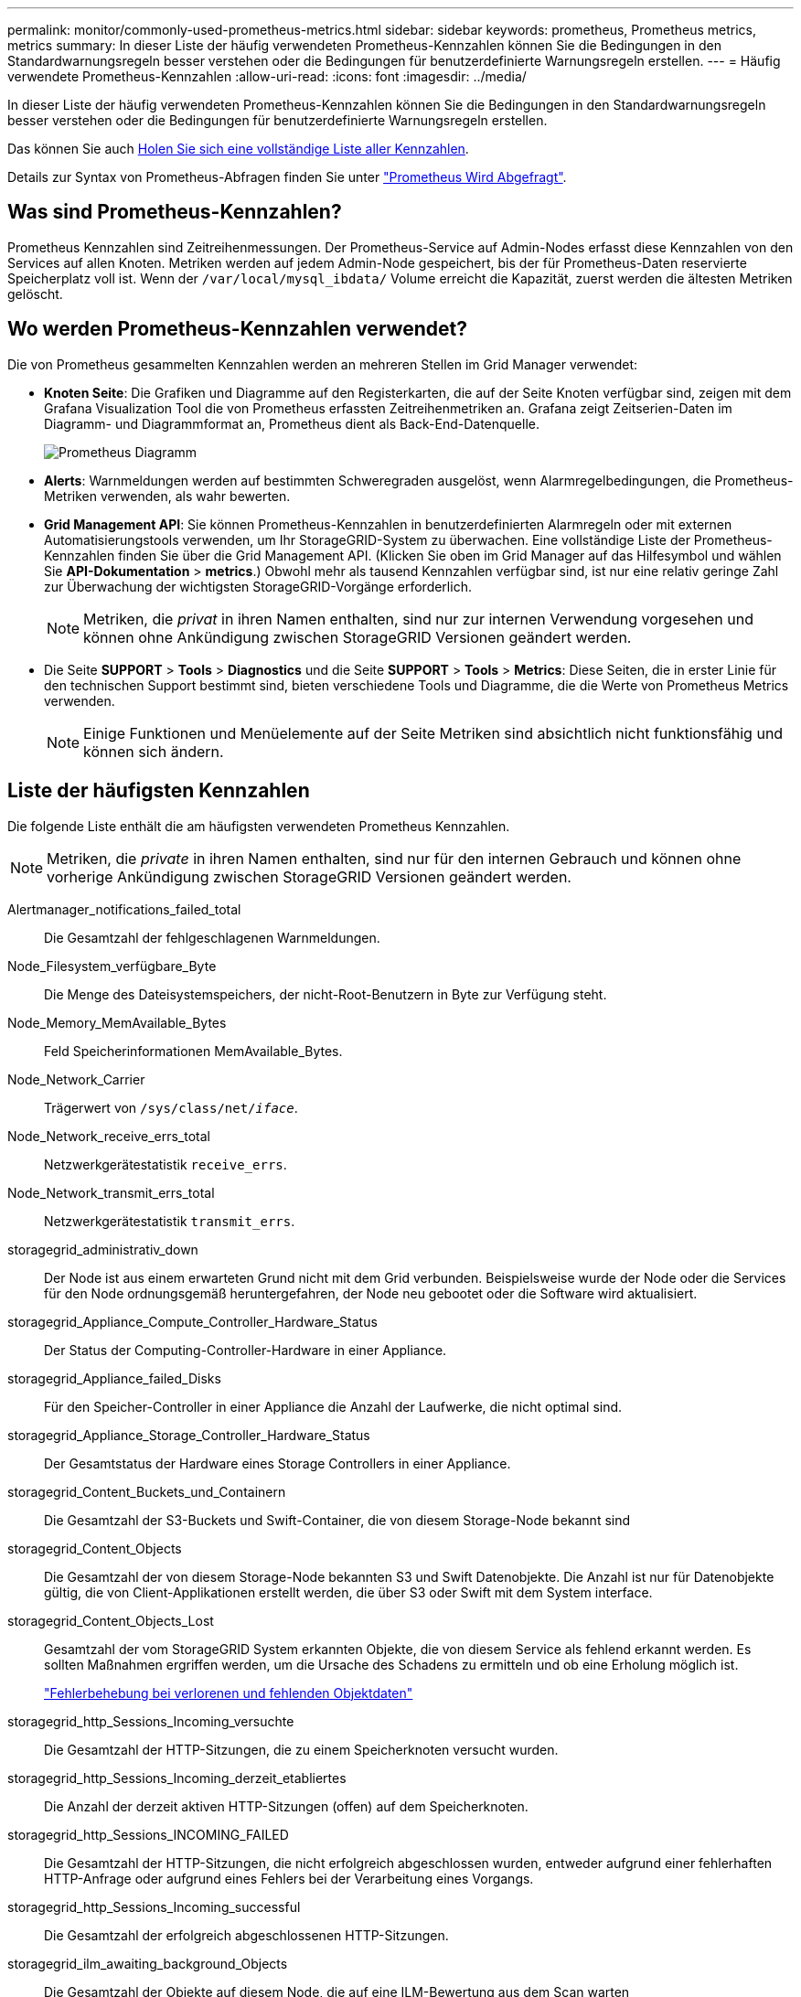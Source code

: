 ---
permalink: monitor/commonly-used-prometheus-metrics.html 
sidebar: sidebar 
keywords: prometheus, Prometheus metrics, metrics 
summary: In dieser Liste der häufig verwendeten Prometheus-Kennzahlen können Sie die Bedingungen in den Standardwarnungsregeln besser verstehen oder die Bedingungen für benutzerdefinierte Warnungsregeln erstellen. 
---
= Häufig verwendete Prometheus-Kennzahlen
:allow-uri-read: 
:icons: font
:imagesdir: ../media/


[role="lead"]
In dieser Liste der häufig verwendeten Prometheus-Kennzahlen können Sie die Bedingungen in den Standardwarnungsregeln besser verstehen oder die Bedingungen für benutzerdefinierte Warnungsregeln erstellen.

Das können Sie auch <<obtain-all-metrics,Holen Sie sich eine vollständige Liste aller Kennzahlen>>.

Details zur Syntax von Prometheus-Abfragen finden Sie unter https://prometheus.io/docs/prometheus/latest/querying/basics/["Prometheus Wird Abgefragt"^].



== Was sind Prometheus-Kennzahlen?

Prometheus Kennzahlen sind Zeitreihenmessungen. Der Prometheus-Service auf Admin-Nodes erfasst diese Kennzahlen von den Services auf allen Knoten. Metriken werden auf jedem Admin-Node gespeichert, bis der für Prometheus-Daten reservierte Speicherplatz voll ist. Wenn der `/var/local/mysql_ibdata/` Volume erreicht die Kapazität, zuerst werden die ältesten Metriken gelöscht.



== Wo werden Prometheus-Kennzahlen verwendet?

Die von Prometheus gesammelten Kennzahlen werden an mehreren Stellen im Grid Manager verwendet:

* *Knoten Seite*: Die Grafiken und Diagramme auf den Registerkarten, die auf der Seite Knoten verfügbar sind, zeigen mit dem Grafana Visualization Tool die von Prometheus erfassten Zeitreihenmetriken an. Grafana zeigt Zeitserien-Daten im Diagramm- und Diagrammformat an, Prometheus dient als Back-End-Datenquelle.
+
image::../media/nodes_page_network_traffic_graph.png[Prometheus Diagramm]

* *Alerts*: Warnmeldungen werden auf bestimmten Schweregraden ausgelöst, wenn Alarmregelbedingungen, die Prometheus-Metriken verwenden, als wahr bewerten.
* *Grid Management API*: Sie können Prometheus-Kennzahlen in benutzerdefinierten Alarmregeln oder mit externen Automatisierungstools verwenden, um Ihr StorageGRID-System zu überwachen. Eine vollständige Liste der Prometheus-Kennzahlen finden Sie über die Grid Management API. (Klicken Sie oben im Grid Manager auf das Hilfesymbol und wählen Sie *API-Dokumentation* > *metrics*.) Obwohl mehr als tausend Kennzahlen verfügbar sind, ist nur eine relativ geringe Zahl zur Überwachung der wichtigsten StorageGRID-Vorgänge erforderlich.
+

NOTE: Metriken, die _privat_ in ihren Namen enthalten, sind nur zur internen Verwendung vorgesehen und können ohne Ankündigung zwischen StorageGRID Versionen geändert werden.

* Die Seite *SUPPORT* > *Tools* > *Diagnostics* und die Seite *SUPPORT* > *Tools* > *Metrics*: Diese Seiten, die in erster Linie für den technischen Support bestimmt sind, bieten verschiedene Tools und Diagramme, die die Werte von Prometheus Metrics verwenden.
+

NOTE: Einige Funktionen und Menüelemente auf der Seite Metriken sind absichtlich nicht funktionsfähig und können sich ändern.





== Liste der häufigsten Kennzahlen

Die folgende Liste enthält die am häufigsten verwendeten Prometheus Kennzahlen.


NOTE: Metriken, die _private_ in ihren Namen enthalten, sind nur für den internen Gebrauch und können ohne vorherige Ankündigung zwischen StorageGRID Versionen geändert werden.

Alertmanager_notifications_failed_total:: Die Gesamtzahl der fehlgeschlagenen Warnmeldungen.
Node_Filesystem_verfügbare_Byte:: Die Menge des Dateisystemspeichers, der nicht-Root-Benutzern in Byte zur Verfügung steht.
Node_Memory_MemAvailable_Bytes:: Feld Speicherinformationen MemAvailable_Bytes.
Node_Network_Carrier:: Trägerwert von `/sys/class/net/_iface_`.
Node_Network_receive_errs_total:: Netzwerkgerätestatistik `receive_errs`.
Node_Network_transmit_errs_total:: Netzwerkgerätestatistik `transmit_errs`.
storagegrid_administrativ_down:: Der Node ist aus einem erwarteten Grund nicht mit dem Grid verbunden. Beispielsweise wurde der Node oder die Services für den Node ordnungsgemäß heruntergefahren, der Node neu gebootet oder die Software wird aktualisiert.
storagegrid_Appliance_Compute_Controller_Hardware_Status:: Der Status der Computing-Controller-Hardware in einer Appliance.
storagegrid_Appliance_failed_Disks:: Für den Speicher-Controller in einer Appliance die Anzahl der Laufwerke, die nicht optimal sind.
storagegrid_Appliance_Storage_Controller_Hardware_Status:: Der Gesamtstatus der Hardware eines Storage Controllers in einer Appliance.
storagegrid_Content_Buckets_und_Containern:: Die Gesamtzahl der S3-Buckets und Swift-Container, die von diesem Storage-Node bekannt sind
storagegrid_Content_Objects:: Die Gesamtzahl der von diesem Storage-Node bekannten S3 und Swift Datenobjekte. Die Anzahl ist nur für Datenobjekte gültig, die von Client-Applikationen erstellt werden, die über S3 oder Swift mit dem System interface.
storagegrid_Content_Objects_Lost:: Gesamtzahl der vom StorageGRID System erkannten Objekte, die von diesem Service als fehlend erkannt werden. Es sollten Maßnahmen ergriffen werden, um die Ursache des Schadens zu ermitteln und ob eine Erholung möglich ist.
+
--
link:../troubleshoot/troubleshooting-lost-and-missing-object-data.html["Fehlerbehebung bei verlorenen und fehlenden Objektdaten"]

--
storagegrid_http_Sessions_Incoming_versuchte:: Die Gesamtzahl der HTTP-Sitzungen, die zu einem Speicherknoten versucht wurden.
storagegrid_http_Sessions_Incoming_derzeit_etabliertes:: Die Anzahl der derzeit aktiven HTTP-Sitzungen (offen) auf dem Speicherknoten.
storagegrid_http_Sessions_INCOMING_FAILED:: Die Gesamtzahl der HTTP-Sitzungen, die nicht erfolgreich abgeschlossen wurden, entweder aufgrund einer fehlerhaften HTTP-Anfrage oder aufgrund eines Fehlers bei der Verarbeitung eines Vorgangs.
storagegrid_http_Sessions_Incoming_successful:: Die Gesamtzahl der erfolgreich abgeschlossenen HTTP-Sitzungen.
storagegrid_ilm_awaiting_background_Objects:: Die Gesamtzahl der Objekte auf diesem Node, die auf eine ILM-Bewertung aus dem Scan warten
storagegrid_ilm_awaiting_Client_Evaluation_Objects_per_Second:: Die aktuelle Rate, mit der Objekte im Vergleich zur ILM-Richtlinie auf diesem Node bewertet werden.
storagegrid_ilm_awaiting_Client_Objects:: Die Gesamtzahl der Objekte auf diesem Node, die auf eine ILM-Bewertung aus den Client-Vorgängen (z. B. Aufnahme) warten
storagegrid_ilm_awaiting_total_Objects:: Gesamtzahl der Objekte, die auf eine ILM-Bewertung warten
storagegrid_ilm_Scan_Objects_per_Second:: Die Geschwindigkeit, mit der Objekte des Node gescannt und für ILM in der Warteschlange gestellt werden.
storagegrid_ilm_Scan_Period_Geschätzter_Minuten:: Die geschätzte Zeit zum Abschließen eines vollständigen ILM-Scans auf diesem Node.
+
--
*Hinweis:* Ein vollständiger Scan garantiert nicht, dass ILM auf alle Objekte angewendet wurde, die sich im Besitz dieses Knotens befinden.

--
storagegrid_Load_Balancer_Endpoint_cert_expiry_time:: Die Ablaufzeit des Endpunktzertifikats des Load Balancer in Sekunden seit der Epoche.
storagegrid_Metadatenabfragen_average_Latency_Millisekunden:: Die durchschnittliche Zeit, die zum Ausführen einer Abfrage des Metadatenspeichers über diesen Service benötigt wird.
storagegrid_Network_received_Byte:: Die Gesamtmenge der seit der Installation empfangenen Daten.
storagegrid_Network_transmited_Byte:: Die Gesamtmenge der seit der Installation gesendeten Daten.
storagegrid_Node_cpu_Utifficienty_percenty:: Der Prozentsatz der verfügbaren CPU-Zeit, die derzeit von diesem Service genutzt wird. Gibt an, wie beschäftigt der Dienst ist. Die verfügbare CPU-Zeit hängt von der Anzahl der CPUs für den Server ab.
storagegrid_ntp_Chooed_time_source_Offset_Millisekunden:: Systematischer Zeitversatz, der von einer ausgewählten Zeitquelle bereitgestellt wird. Offset wird eingeführt, wenn die Verzögerung zum Erreichen einer Zeitquelle nicht der Zeit entspricht, die für das Erreichen des NTP-Clients benötigt wird.
storagegrid_ntp_gesperrt:: Der Node ist nicht auf einen NTP-Server (Network Time Protocol) gesperrt.
storagegrid_s3_Data_Transfers_Bytes_aufgenommen:: Die Gesamtmenge an Daten, die seit dem letzten Zurücksetzen des Attributs von S3-Clients auf diesen Storage-Node aufgenommen wurden.
storagegrid_s3_Data_Transfers_Bytes_abgerufen:: Die Gesamtanzahl der Daten, die von S3-Clients von diesem Speicherknoten seit dem letzten Zurücksetzen des Attributs abgerufen wurden.
storagegrid_s3_Operations_fehlgeschlagen:: Die Gesamtzahl der fehlgeschlagenen S3-Vorgänge (HTTP-Statuscodes 4xx und 5xx), ausgenommen solche, die durch S3-Autorisierungsfehler verursacht wurden.
storagegrid_s3_Operations_erfolgreich:: Die Gesamtzahl der erfolgreichen S3-Vorgänge (HTTP-Statuscode 2xx).
storagegrid_s3_Operations_nicht autorisiert:: Die Gesamtzahl der fehlerhaften S3-Vorgänge, die auf einen Autorisierungsfehler zurückzuführen sind.
storagegrid_Servercertifikat_Management_Interface_cert_expiry_days:: Die Anzahl der Tage vor Ablauf des Managementschnittstelle-Zertifikats.
storagegrid_Serverzertifikat_Storage_API_endpunktes_cert_expiry_days:: Die Anzahl der Tage, bevor das Objekt-Speicher-API-Zertifikat abläuft.
storagegrid_Service_cpu_Sekunden:: Der kumulierte Zeitaufwand, die die CPU seit der Installation bei diesem Service verwendet hat.
storagegrid_Service_Memory_Usage_Byte:: Die Speichermenge (RAM), die derzeit von diesem Dienst verwendet wird. Dieser Wert ist identisch mit dem, der vom Linux-Top-Dienstprogramm als RES angezeigt wird.
storagegrid_Service_Network_received_Byte:: Die Gesamtanzahl der Daten, die seit der Installation von diesem Service eingehen.
storagegrid_Service_Network_transmited_Byte:: Die Gesamtanzahl der von diesem Service gesendeten Daten.
storagegrid_Service_startet neu:: Die Gesamtanzahl der Neustarts des Dienstes.
storagegrid_Service_Runtime_seconds:: Die Gesamtzeit, die der Service seit der Installation ausgeführt hat.
storagegrid_Service_Uptime_Sekunden:: Die Gesamtzeit, die der Dienst seit dem letzten Neustart ausgeführt hat.
storagegrid_Storage_State_current:: Der aktuelle Status der Storage-Services. Attributwerte sind:
+
--
* 10 = Offline
* 15 = Wartung
* 20 = schreibgeschützt
* 30 = Online


--
storagegrid_Storage_Status:: Der aktuelle Status der Storage-Services. Attributwerte sind:
+
--
* 0 = Keine Fehler
* 10 = In Transition
* 20 = Nicht Genügend Freier Speicherplatz
* 30 = Volume(s) nicht verfügbar
* 40 = Fehler


--
storagegrid_Storage_Utilization_Data_Bytes:: Eine Schätzung der Gesamtgröße der replizierten und Erasure-Coded-Objektdaten auf dem Storage Node.
storagegrid_Storage_Utiffici“_Metadata_allowed_Bytes:: Der gesamte Speicherplatz auf Volume 0 jedes Storage-Node, der für Objekt-Metadaten zulässig ist. Dieser Wert ist immer kleiner als der tatsächlich für Metadaten auf einem Node reservierte Speicherplatz, da für grundlegende Datenbankvorgänge (wie Data-Compaction und Reparatur) sowie zukünftige Hardware- und Software-Upgrades ein Teil des reservierten Speicherplatzes benötigt wird. Der zulässige Speicherplatz für Objektmetadaten steuert die allgemeine Objektkapazität.
storagegrid_Storage_Utifficiendatiy_Metadata_Bytes:: Die Menge der Objekt-Metadaten auf dem Storage-Volume 0 in Bytes.
storagegrid_Storage_Utifficienfficienals_total_space_Bytes:: Der gesamte Speicherplatz, der allen Objektspeichern zugewiesen ist.
storagegrid_Storage_Utiable_space_Bytes:: Die verbleibende Menge an Objekt-Storage. Berechnet durch Hinzufügen der verfügbaren Menge an Speicherplatz für alle Objektspeichern auf dem Storage-Node.
storagegrid_Swift_Data_Transfers_Bytes_aufgenommen:: Die Gesamtmenge der Daten, die Swift-Clients seit dem letzten Zurücksetzen des Attributs von diesem Storage-Node aufgenommen haben.
storagegrid_Swift_Data_Transfers_Bytes_abgerufen:: Die Gesamtanzahl der Daten, die Swift-Clients von diesem Speicherknoten seit dem letzten Zurücksetzen des Attributs abgerufen haben.
storagegrid_Swift_Operations_fehlgeschlagen:: Die Gesamtzahl der fehlgeschlagenen Swift-Vorgänge (HTTP-Statuscodes 4xx und 5xx), ausgenommen solche, die durch Swift-Autorisierungsfehler verursacht wurden.
storagegrid_Swift_Operations_erfolgreich:: Die Gesamtzahl der erfolgreichen Swift-Vorgänge (HTTP-Statuscode 2xx).
storagegrid_Swift_Operations_nicht autorisiert:: Die Gesamtzahl der fehlgeschlagenen Swift-Vorgänge, die auf einen Autorisierungsfehler zurückzuführen sind (HTTP-Statuscodes 401, 403, 405).
storagegrid_Tenant_Usage_Data_Byte:: Die logische Größe aller Objekte für den Mandanten.
storagegrid_Tenant_Usage_object_count:: Die Anzahl der Objekte für den Mandanten.
storagegrid_Tenant_Usage_quota_bytes:: Die maximale Menge an logischem Speicherplatz, die für die Objekte des Mandanten verfügbar ist Wenn keine Quota-Metrik angegeben wird, steht eine unbegrenzte Menge an Speicherplatz zur Verfügung.




== Eine Liste aller Kennzahlen abrufen

[[Alle Metriken abrufen]]um die vollständige Liste der Metriken zu erhalten, verwenden Sie die Grid Management API.

. Wählen Sie oben im Grid Manager das Hilfesymbol aus und wählen Sie *API-Dokumentation*.
. Suchen Sie nach den *Metriken*-Vorgängen.
. Ausführen des `GET /grid/metric-names` Betrieb.
. Ergebnisse herunterladen

